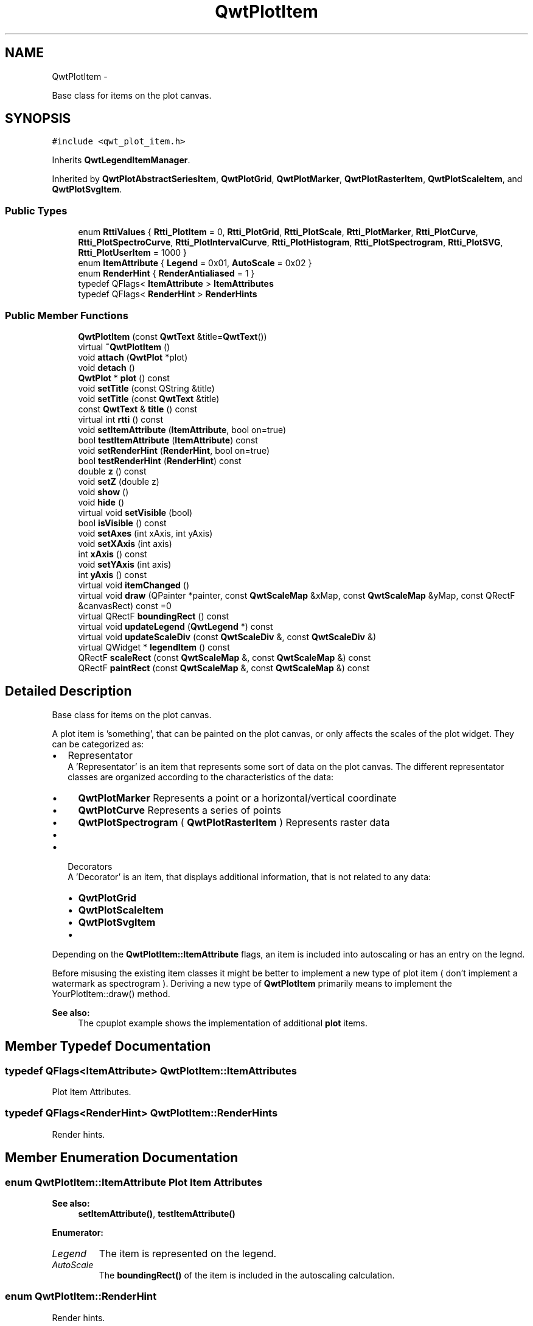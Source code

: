 .TH "QwtPlotItem" 3 "Fri Apr 15 2011" "Version 6.0.0" "Qwt User's Guide" \" -*- nroff -*-
.ad l
.nh
.SH NAME
QwtPlotItem \- 
.PP
Base class for items on the plot canvas.  

.SH SYNOPSIS
.br
.PP
.PP
\fC#include <qwt_plot_item.h>\fP
.PP
Inherits \fBQwtLegendItemManager\fP.
.PP
Inherited by \fBQwtPlotAbstractSeriesItem\fP, \fBQwtPlotGrid\fP, \fBQwtPlotMarker\fP, \fBQwtPlotRasterItem\fP, \fBQwtPlotScaleItem\fP, and \fBQwtPlotSvgItem\fP.
.SS "Public Types"

.in +1c
.ti -1c
.RI "enum \fBRttiValues\fP { \fBRtti_PlotItem\fP =  0, \fBRtti_PlotGrid\fP, \fBRtti_PlotScale\fP, \fBRtti_PlotMarker\fP, \fBRtti_PlotCurve\fP, \fBRtti_PlotSpectroCurve\fP, \fBRtti_PlotIntervalCurve\fP, \fBRtti_PlotHistogram\fP, \fBRtti_PlotSpectrogram\fP, \fBRtti_PlotSVG\fP, \fBRtti_PlotUserItem\fP =  1000 }"
.br
.ti -1c
.RI "enum \fBItemAttribute\fP { \fBLegend\fP =  0x01, \fBAutoScale\fP =  0x02 }"
.br
.ti -1c
.RI "enum \fBRenderHint\fP { \fBRenderAntialiased\fP =  1 }"
.br
.ti -1c
.RI "typedef QFlags< \fBItemAttribute\fP > \fBItemAttributes\fP"
.br
.ti -1c
.RI "typedef QFlags< \fBRenderHint\fP > \fBRenderHints\fP"
.br
.in -1c
.SS "Public Member Functions"

.in +1c
.ti -1c
.RI "\fBQwtPlotItem\fP (const \fBQwtText\fP &title=\fBQwtText\fP())"
.br
.ti -1c
.RI "virtual \fB~QwtPlotItem\fP ()"
.br
.ti -1c
.RI "void \fBattach\fP (\fBQwtPlot\fP *plot)"
.br
.ti -1c
.RI "void \fBdetach\fP ()"
.br
.ti -1c
.RI "\fBQwtPlot\fP * \fBplot\fP () const "
.br
.ti -1c
.RI "void \fBsetTitle\fP (const QString &title)"
.br
.ti -1c
.RI "void \fBsetTitle\fP (const \fBQwtText\fP &title)"
.br
.ti -1c
.RI "const \fBQwtText\fP & \fBtitle\fP () const "
.br
.ti -1c
.RI "virtual int \fBrtti\fP () const "
.br
.ti -1c
.RI "void \fBsetItemAttribute\fP (\fBItemAttribute\fP, bool on=true)"
.br
.ti -1c
.RI "bool \fBtestItemAttribute\fP (\fBItemAttribute\fP) const "
.br
.ti -1c
.RI "void \fBsetRenderHint\fP (\fBRenderHint\fP, bool on=true)"
.br
.ti -1c
.RI "bool \fBtestRenderHint\fP (\fBRenderHint\fP) const "
.br
.ti -1c
.RI "double \fBz\fP () const "
.br
.ti -1c
.RI "void \fBsetZ\fP (double z)"
.br
.ti -1c
.RI "void \fBshow\fP ()"
.br
.ti -1c
.RI "void \fBhide\fP ()"
.br
.ti -1c
.RI "virtual void \fBsetVisible\fP (bool)"
.br
.ti -1c
.RI "bool \fBisVisible\fP () const "
.br
.ti -1c
.RI "void \fBsetAxes\fP (int xAxis, int yAxis)"
.br
.ti -1c
.RI "void \fBsetXAxis\fP (int axis)"
.br
.ti -1c
.RI "int \fBxAxis\fP () const "
.br
.ti -1c
.RI "void \fBsetYAxis\fP (int axis)"
.br
.ti -1c
.RI "int \fByAxis\fP () const "
.br
.ti -1c
.RI "virtual void \fBitemChanged\fP ()"
.br
.ti -1c
.RI "virtual void \fBdraw\fP (QPainter *painter, const \fBQwtScaleMap\fP &xMap, const \fBQwtScaleMap\fP &yMap, const QRectF &canvasRect) const =0"
.br
.ti -1c
.RI "virtual QRectF \fBboundingRect\fP () const "
.br
.ti -1c
.RI "virtual void \fBupdateLegend\fP (\fBQwtLegend\fP *) const "
.br
.ti -1c
.RI "virtual void \fBupdateScaleDiv\fP (const \fBQwtScaleDiv\fP &, const \fBQwtScaleDiv\fP &)"
.br
.ti -1c
.RI "virtual QWidget * \fBlegendItem\fP () const "
.br
.ti -1c
.RI "QRectF \fBscaleRect\fP (const \fBQwtScaleMap\fP &, const \fBQwtScaleMap\fP &) const "
.br
.ti -1c
.RI "QRectF \fBpaintRect\fP (const \fBQwtScaleMap\fP &, const \fBQwtScaleMap\fP &) const "
.br
.in -1c
.SH "Detailed Description"
.PP 
Base class for items on the plot canvas. 

A plot item is 'something', that can be painted on the plot canvas, or only affects the scales of the plot widget. They can be categorized as:
.PP
.IP "\(bu" 2
Representator
.br
 A 'Representator' is an item that represents some sort of data on the plot canvas. The different representator classes are organized according to the characteristics of the data:
.IP "  \(bu" 4
\fBQwtPlotMarker\fP Represents a point or a horizontal/vertical coordinate
.IP "  \(bu" 4
\fBQwtPlotCurve\fP Represents a series of points
.IP "  \(bu" 4
\fBQwtPlotSpectrogram\fP ( \fBQwtPlotRasterItem\fP ) Represents raster data
.IP "  \(bu" 4
...
.PP

.PP
.PP
.IP "\(bu" 2
Decorators
.br
 A 'Decorator' is an item, that displays additional information, that is not related to any data:
.IP "  \(bu" 4
\fBQwtPlotGrid\fP
.IP "  \(bu" 4
\fBQwtPlotScaleItem\fP
.IP "  \(bu" 4
\fBQwtPlotSvgItem\fP
.IP "  \(bu" 4
...
.PP

.PP
.PP
Depending on the \fBQwtPlotItem::ItemAttribute\fP flags, an item is included into autoscaling or has an entry on the legnd.
.PP
Before misusing the existing item classes it might be better to implement a new type of plot item ( don't implement a watermark as spectrogram ). Deriving a new type of \fBQwtPlotItem\fP primarily means to implement the YourPlotItem::draw() method.
.PP
\fBSee also:\fP
.RS 4
The cpuplot example shows the implementation of additional \fBplot\fP items. 
.RE
.PP

.SH "Member Typedef Documentation"
.PP 
.SS "typedef QFlags<\fBItemAttribute\fP> \fBQwtPlotItem::ItemAttributes\fP"
.PP
Plot Item Attributes. 
.SS "typedef QFlags<\fBRenderHint\fP> \fBQwtPlotItem::RenderHints\fP"
.PP
Render hints. 
.SH "Member Enumeration Documentation"
.PP 
.SS "enum \fBQwtPlotItem::ItemAttribute\fP"Plot Item Attributes 
.PP
\fBSee also:\fP
.RS 4
\fBsetItemAttribute()\fP, \fBtestItemAttribute()\fP 
.RE
.PP

.PP
\fBEnumerator: \fP
.in +1c
.TP
\fB\fILegend \fP\fP
The item is represented on the legend. 
.TP
\fB\fIAutoScale \fP\fP
The \fBboundingRect()\fP of the item is included in the autoscaling calculation. 
.SS "enum \fBQwtPlotItem::RenderHint\fP"
.PP
Render hints. 
.PP
\fBEnumerator: \fP
.in +1c
.TP
\fB\fIRenderAntialiased \fP\fP
Enable antialiasing. 
.SS "enum \fBQwtPlotItem::RttiValues\fP"
.PP
Runtime type information. RttiValues is used to cast plot items, without having to enable runtime type information of the compiler. 
.SH "Constructor & Destructor Documentation"
.PP 
.SS "QwtPlotItem::QwtPlotItem (const \fBQwtText\fP &title = \fC\fBQwtText\fP()\fP)\fC [explicit]\fP"Constructor 
.PP
\fBParameters:\fP
.RS 4
\fItitle\fP Title of the item 
.RE
.PP

.SS "QwtPlotItem::~QwtPlotItem ()\fC [virtual]\fP"
.PP
Destroy the \fBQwtPlotItem\fP. 
.SH "Member Function Documentation"
.PP 
.SS "void QwtPlotItem::attach (\fBQwtPlot\fP *plot)"
.PP
Attach the item to a plot. This method will attach a \fBQwtPlotItem\fP to the \fBQwtPlot\fP argument. It will first detach the \fBQwtPlotItem\fP from any plot from a previous call to attach (if necessary). If a NULL argument is passed, it will detach from any \fBQwtPlot\fP it was attached to.
.PP
\fBParameters:\fP
.RS 4
\fIplot\fP Plot widget 
.RE
.PP
\fBSee also:\fP
.RS 4
\fBdetach()\fP 
.RE
.PP

.SS "QRectF QwtPlotItem::boundingRect () const\fC [virtual]\fP"\fBReturns:\fP
.RS 4
An invalid bounding rect: QRectF(1.0, 1.0, -2.0, -2.0) 
.RE
.PP

.PP
Reimplemented in \fBQwtPlotHistogram\fP, \fBQwtPlotIntervalCurve\fP, \fBQwtPlotMarker\fP, \fBQwtPlotRasterItem\fP, \fBQwtPlotSeriesItem< T >\fP, \fBQwtPlotSvgItem\fP, \fBQwtPlotSeriesItem< QwtIntervalSample >\fP, \fBQwtPlotSeriesItem< QPointF >\fP, and \fBQwtPlotSeriesItem< QwtPoint3D >\fP.
.SS "void QwtPlotItem::detach ()"
.PP
This method detaches a \fBQwtPlotItem\fP from any \fBQwtPlot\fP it has been associated with. \fBdetach()\fP is equivalent to calling attach( NULL ) 
.PP
\fBSee also:\fP
.RS 4
\fBattach()\fP 
.RE
.PP

.SS "virtual void QwtPlotItem::draw (QPainter *painter, const \fBQwtScaleMap\fP &xMap, const \fBQwtScaleMap\fP &yMap, const QRectF &canvasRect) const\fC [pure virtual]\fP"
.PP
Draw the item. \fBParameters:\fP
.RS 4
\fIpainter\fP Painter 
.br
\fIxMap\fP Maps x-values into pixel coordinates. 
.br
\fIyMap\fP Maps y-values into pixel coordinates. 
.br
\fIcanvasRect\fP Contents rect of the canvas in painter coordinates 
.RE
.PP

.PP
Implemented in \fBQwtPlotGrid\fP, \fBQwtPlotMarker\fP, \fBQwtPlotRasterItem\fP, \fBQwtPlotScaleItem\fP, \fBQwtPlotAbstractSeriesItem\fP, \fBQwtPlotSpectrogram\fP, and \fBQwtPlotSvgItem\fP.
.SS "void QwtPlotItem::hide ()"
.PP
Hide the item. 
.SS "bool QwtPlotItem::isVisible () const"\fBReturns:\fP
.RS 4
true if visible 
.RE
.PP
\fBSee also:\fP
.RS 4
\fBsetVisible()\fP, \fBshow()\fP, \fBhide()\fP 
.RE
.PP

.SS "void QwtPlotItem::itemChanged ()\fC [virtual]\fP"Update the legend and call \fBQwtPlot::autoRefresh\fP for the parent plot.
.PP
\fBSee also:\fP
.RS 4
\fBupdateLegend()\fP 
.RE
.PP

.SS "QWidget * QwtPlotItem::legendItem () const\fC [virtual]\fP"
.PP
Allocate the widget that represents the item on the legend. The default implementation returns a QwtLegendItem(), but an item could be represented by any type of widget, by overloading \fBlegendItem()\fP and \fBupdateLegend()\fP.
.PP
\fBReturns:\fP
.RS 4
QwtLegendItem() 
.RE
.PP
\fBSee also:\fP
.RS 4
\fBupdateLegend()\fP QwtLegend() 
.RE
.PP

.PP
Implements \fBQwtLegendItemManager\fP.
.SS "QRectF QwtPlotItem::paintRect (const \fBQwtScaleMap\fP &xMap, const \fBQwtScaleMap\fP &yMap) const"
.PP
Calculate the bounding paint rect of 2 maps. \fBParameters:\fP
.RS 4
\fIxMap\fP X map 
.br
\fIyMap\fP X map
.RE
.PP
\fBReturns:\fP
.RS 4
Bounding paint rect of the scale maps, normalized 
.RE
.PP

.SS "\fBQwtPlot\fP * QwtPlotItem::plot () const"
.PP
Return attached plot. 
.SS "int QwtPlotItem::rtti () const\fC [virtual]\fP"Return rtti for the specific class represented. \fBQwtPlotItem\fP is simply a virtual interface class, and base classes will implement this method with specific rtti values so a user can differentiate them.
.PP
The rtti value is useful for environments, where the runtime type information is disabled and it is not possible to do a dynamic_cast<...>.
.PP
\fBReturns:\fP
.RS 4
rtti value 
.RE
.PP
\fBSee also:\fP
.RS 4
\fBRttiValues\fP 
.RE
.PP

.PP
Reimplemented in \fBQwtPlotCurve\fP, \fBQwtPlotGrid\fP, \fBQwtPlotHistogram\fP, \fBQwtPlotIntervalCurve\fP, \fBQwtPlotMarker\fP, \fBQwtPlotScaleItem\fP, \fBQwtPlotSpectroCurve\fP, \fBQwtPlotSpectrogram\fP, and \fBQwtPlotSvgItem\fP.
.SS "QRectF QwtPlotItem::scaleRect (const \fBQwtScaleMap\fP &xMap, const \fBQwtScaleMap\fP &yMap) const"
.PP
Calculate the bounding scale rect of 2 maps. \fBParameters:\fP
.RS 4
\fIxMap\fP X map 
.br
\fIyMap\fP X map
.RE
.PP
\fBReturns:\fP
.RS 4
Bounding scale rect of the scale maps, normalized 
.RE
.PP

.SS "void QwtPlotItem::setAxes (intxAxis, intyAxis)"Set X and Y axis
.PP
The item will painted according to the coordinates its Axes.
.PP
\fBParameters:\fP
.RS 4
\fIxAxis\fP X Axis 
.br
\fIyAxis\fP Y Axis
.RE
.PP
\fBSee also:\fP
.RS 4
\fBsetXAxis()\fP, \fBsetYAxis()\fP, \fBxAxis()\fP, \fByAxis()\fP 
.RE
.PP

.SS "void QwtPlotItem::setItemAttribute (\fBItemAttribute\fPattribute, boolon = \fCtrue\fP)"Toggle an item attribute
.PP
\fBParameters:\fP
.RS 4
\fIattribute\fP Attribute type 
.br
\fIon\fP true/false
.RE
.PP
\fBSee also:\fP
.RS 4
\fBtestItemAttribute()\fP, \fBItemAttribute\fP 
.RE
.PP

.SS "void QwtPlotItem::setRenderHint (\fBRenderHint\fPhint, boolon = \fCtrue\fP)"Toggle an render hint
.PP
\fBParameters:\fP
.RS 4
\fIhint\fP Render hint 
.br
\fIon\fP true/false
.RE
.PP
\fBSee also:\fP
.RS 4
\fBtestRenderHint()\fP, \fBRenderHint\fP 
.RE
.PP

.SS "void QwtPlotItem::setTitle (const QString &title)"Set a new title
.PP
\fBParameters:\fP
.RS 4
\fItitle\fP Title 
.RE
.PP
\fBSee also:\fP
.RS 4
\fBtitle()\fP 
.RE
.PP

.SS "void QwtPlotItem::setTitle (const \fBQwtText\fP &title)"Set a new title
.PP
\fBParameters:\fP
.RS 4
\fItitle\fP Title 
.RE
.PP
\fBSee also:\fP
.RS 4
\fBtitle()\fP 
.RE
.PP

.SS "void QwtPlotItem::setVisible (boolon)\fC [virtual]\fP"Show/Hide the item
.PP
\fBParameters:\fP
.RS 4
\fIon\fP Show if true, otherwise hide 
.RE
.PP
\fBSee also:\fP
.RS 4
\fBisVisible()\fP, \fBshow()\fP, \fBhide()\fP 
.RE
.PP

.SS "void QwtPlotItem::setXAxis (intaxis)"Set the X axis
.PP
The item will painted according to the coordinates its Axes.
.PP
\fBParameters:\fP
.RS 4
\fIaxis\fP X Axis 
.RE
.PP
\fBSee also:\fP
.RS 4
\fBsetAxes()\fP, \fBsetYAxis()\fP, \fBxAxis()\fP 
.RE
.PP

.SS "void QwtPlotItem::setYAxis (intaxis)"Set the Y axis
.PP
The item will painted according to the coordinates its Axes.
.PP
\fBParameters:\fP
.RS 4
\fIaxis\fP Y Axis 
.RE
.PP
\fBSee also:\fP
.RS 4
\fBsetAxes()\fP, \fBsetXAxis()\fP, \fByAxis()\fP 
.RE
.PP

.SS "void QwtPlotItem::setZ (doublez)"
.PP
Set the z value. Plot items are painted in increasing z-order.
.PP
\fBParameters:\fP
.RS 4
\fIz\fP Z-value 
.RE
.PP
\fBSee also:\fP
.RS 4
\fBz()\fP, \fBQwtPlotDict::itemList()\fP 
.RE
.PP

.SS "void QwtPlotItem::show ()"
.PP
Show the item. 
.SS "bool QwtPlotItem::testItemAttribute (\fBItemAttribute\fPattribute) const"Test an item attribute
.PP
\fBParameters:\fP
.RS 4
\fIattribute\fP Attribute type 
.RE
.PP
\fBReturns:\fP
.RS 4
true/false 
.RE
.PP
\fBSee also:\fP
.RS 4
\fBsetItemAttribute()\fP, \fBItemAttribute\fP 
.RE
.PP

.SS "bool QwtPlotItem::testRenderHint (\fBRenderHint\fPhint) const"Test a render hint
.PP
\fBParameters:\fP
.RS 4
\fIhint\fP Render hint 
.RE
.PP
\fBReturns:\fP
.RS 4
true/false 
.RE
.PP
\fBSee also:\fP
.RS 4
\fBsetRenderHint()\fP, \fBRenderHint\fP 
.RE
.PP

.SS "const \fBQwtText\fP & QwtPlotItem::title () const"\fBReturns:\fP
.RS 4
Title of the item 
.RE
.PP
\fBSee also:\fP
.RS 4
\fBsetTitle()\fP 
.RE
.PP

.SS "void QwtPlotItem::updateLegend (\fBQwtLegend\fP *legend) const\fC [virtual]\fP"
.PP
Update the widget that represents the item on the legend. \fBupdateLegend()\fP is called from \fBitemChanged()\fP to adopt the widget representing the item on the legend to its new configuration.
.PP
The default implementation updates a QwtLegendItem(), but an item could be represented by any type of widget, by overloading \fBlegendItem()\fP and \fBupdateLegend()\fP.
.PP
\fBParameters:\fP
.RS 4
\fIlegend\fP Legend
.RE
.PP
\fBSee also:\fP
.RS 4
\fBlegendItem()\fP, \fBitemChanged()\fP, QwtLegend() 
.RE
.PP

.PP
Implements \fBQwtLegendItemManager\fP.
.PP
Reimplemented in \fBQwtPlotCurve\fP, and \fBQwtPlotMarker\fP.
.SS "void QwtPlotItem::updateScaleDiv (const \fBQwtScaleDiv\fP &xScaleDiv, const \fBQwtScaleDiv\fP &yScaleDiv)\fC [virtual]\fP"
.PP
Update the item to changes of the axes scale division. Update the item, when the axes of plot have changed. The default implementation does nothing, but items that depend on the scale division (like QwtPlotGrid()) have to reimplement \fBupdateScaleDiv()\fP
.PP
\fBParameters:\fP
.RS 4
\fIxScaleDiv\fP Scale division of the x-axis 
.br
\fIyScaleDiv\fP Scale division of the y-axis
.RE
.PP
\fBSee also:\fP
.RS 4
\fBQwtPlot::updateAxes()\fP 
.RE
.PP

.PP
Reimplemented in \fBQwtPlotGrid\fP, \fBQwtPlotScaleItem\fP, \fBQwtPlotSeriesItem< T >\fP, \fBQwtPlotSeriesItem< QwtIntervalSample >\fP, \fBQwtPlotSeriesItem< QPointF >\fP, and \fBQwtPlotSeriesItem< QwtPoint3D >\fP.
.SS "int QwtPlotItem::xAxis () const"
.PP
Return xAxis. 
.SS "int QwtPlotItem::yAxis () const"
.PP
Return yAxis. 
.SS "double QwtPlotItem::z () const"Plot items are painted in increasing z-order.
.PP
\fBReturns:\fP
.RS 4
\fBsetZ()\fP, \fBQwtPlotDict::itemList()\fP 
.RE
.PP


.SH "Author"
.PP 
Generated automatically by Doxygen for Qwt User's Guide from the source code.
